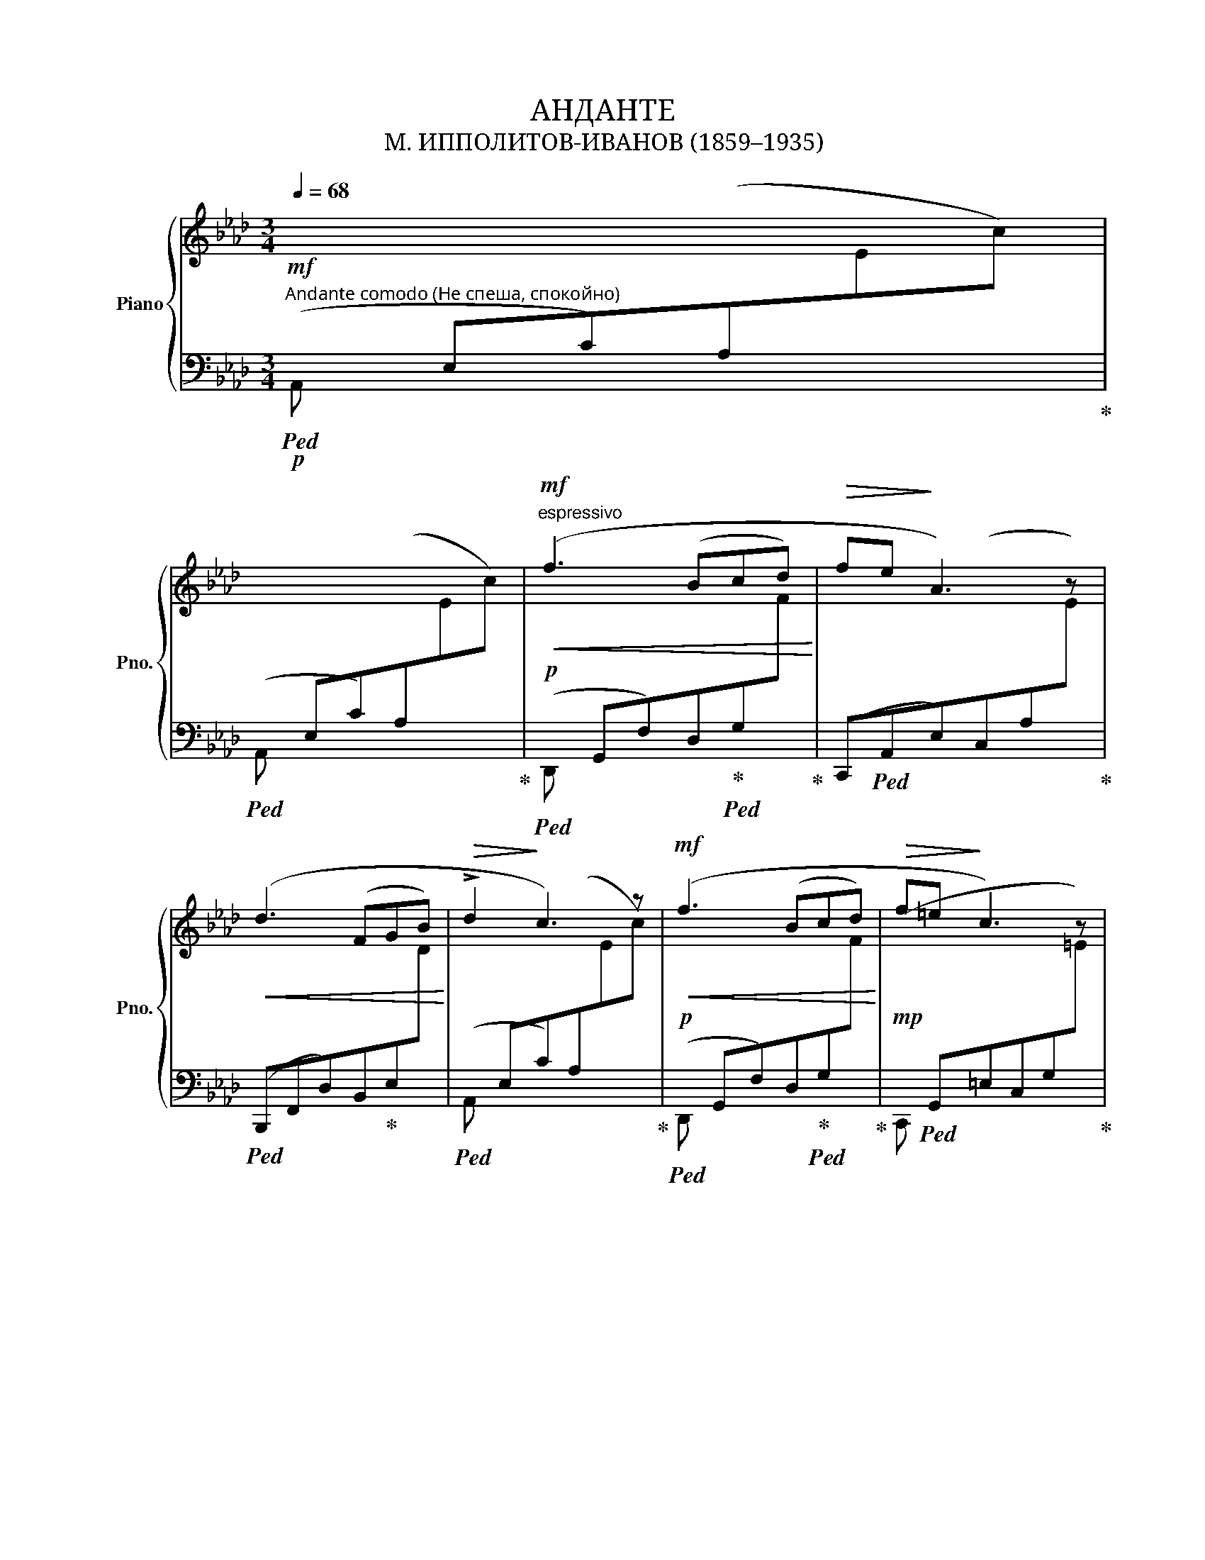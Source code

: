 X:1
T:АНДАНТЕ
T:М. ИППОЛИТОВ-ИВАНОВ (1859–1935)
%%score { ( 1 4 ) | ( 2 3 ) }
L:1/8
Q:1/4=68
M:3/4
K:Ab
V:1 treble nm="Piano" snm="Pno."
V:4 treble 
V:2 bass 
V:3 bass 
V:1
"^Andante comodo (Не спеша, спокойно)"!mf![I:staff +1](xE,C)(A,[I:staff -1]Ec) | %1
[I:staff +1](xE,C)(A,[I:staff -1]Ec) |!mf!"^espressivo"!<(! (f3 Bcd!<)! |!>(! fe!>)! A3) z | %4
!<(! (d3 FGB!<)! |!>(! !>!d2!>)! c3) z |!mf!!<(! (f3 Bcd!<)! |!>(! f=e!>)! c3) z | %8
!mf!!<(! ([Aca]3 [FAf]!<)![Gcg][Aca] |!f!!>(! [cc'][Bb]!>)!!mf! [Gg]3) z | %10
!f!!<(! ([c_gc']3 [Aca][B_gb][x_gc'])!<)! | %11
!ff!!>(! !>![_gae'_g']!>![fad'f']!>![e_gc'e']!>![dfbd']!>![ce=ac']!>![Bd_gb]!>)! | %12
!f!!>(! (!tenuto![=df!courtesy!_a][e_g][B=df][Be])!>)!!mf! [B=eb] z | %13
!mf!!<(! ([Bfb]3 [Afa][_Gd_g][xdf])!<)! |!f!!>(! ([d=gd']4 [Geg]2)!>)! | %15
!mf!!>(! ([Bc-_gb]4 [Aca]2)!>)! |!mp! [Fd] z z2 z2 |!p!!<(! (f3 Bcd!<)! |!>(! fe!>)! A3) z | %19
!pp!!<(! ([dd']3 [Ff][Gg][Bb])!<)! |!>(! ([dd']2!>)! [cc']2) z2 | %21
!>(![I:staff +1](x[I:staff -1]E[Q:1/4=64]c)[Q:1/4=60](A[Q:1/4=56]e[Q:1/4=52]c')!>)! | %22
!ppp![Q:1/4=44] !arpeggio![ceac']6 |] %23
V:2
!p!!ped! A,, x x2 x2!ped-up! |!ped! A,, x x2 x2!ped-up! | %2
!p!!ped!(xG,,F,)(D,!ped-up!!ped!G,[I:staff -1]F)!ped-up! | %3
[I:staff +1] (C,,!ped!A,,E,)(C,A,[I:staff -1]E)!ped-up! | %4
!ped![I:staff +1] (B,,,F,,D,)(B,,!ped-up!E,[I:staff -1]D) | %5
!ped![I:staff +1](xE,C)(A,[I:staff -1]Ec)!ped-up! | %6
!p!!ped![I:staff +1](xG,,F,)(D,!ped-up!!ped!G,[I:staff -1]F)!ped-up! | %7
!mp![I:staff +1](x!ped!G,,=E,C,G,[I:staff -1]=E)!ped-up! | %8
!ped![I:staff +1] (F,,C,A,)(F,!ped-up!!ped![I:staff -1]CA)!ped-up! | %9
[I:staff +1] (E,,!ped!B,,G,)(E,B,[I:staff -1]G)!ped-up! | %10
!ped![I:staff +1] (A,,E,C)(A,[I:staff -1]Ec)!ped-up! | %11
[I:staff +1] [D,,,D,,] !>!A,!>!=A,!>!B,!>![F,=A,]!>![_G,B,] | %12
 _CB,[!courtesy!_A,B,][_G,B,] [=G,B,] z |!ped! (A,,A,,F,)(D,G,[I:staff -1]F)!ped-up! | %14
!ped![I:staff +1] (E,,B,,G,)(E,B,[I:staff -1]G)!ped-up! | %15
!ped![I:staff +1] (A,,E,C)(A,[I:staff -1]Ec)!ped-up! | %16
!ped![I:staff +1](x!p!A,,F,)(D,A,[I:staff -1]F)!ped-up! | %17
!p!!ped![I:staff +1] (D,,G,,F,)(D,!ped-up!!ped!G,[I:staff -1]F)!ped-up! | %18
[I:staff +1] (C,,!ped!A,,E,)(C,A,[I:staff -1]E)!ped-up! | %19
!ped![I:staff +1] (B,,,F,,D,)(B,,!ped-up!E,[I:staff -1]D) | %20
!ped![I:staff +1](xE,C)(A,[I:staff -1]Ec)!ped-up! |!ped![I:staff +1] A, x x2 x2!ped-up! | %22
!ped! A,2 [A,,E,]2 A,,,2!ped-up! |] %23
V:3
 x6 | x6 | D,, x5 | x6 | x6 | A,, x5 | D,, x5 | C,, x5 | F,, x5 | E,, x5 | A,,, x5 | x6 | x6 | %13
 A,,, x5 | E,,, x5 | x6 | D,, x5 | x6 | x6 | x6 | A,, x5 | x6 | x6 |] %23
V:4
 x6 | x6 | x6 | x6 | x6 | x6 | x6 | x6 | x6 | d2- d3 x | x6 | x [DF][C_G][DF]ED | %12
 [=DFA][E_G][=DF]E[=D=E] x | x6 | x6 | x6 | x6 | x6 | x6 | x6 | x6 | x6 | [EA]2 x4 |] %23

